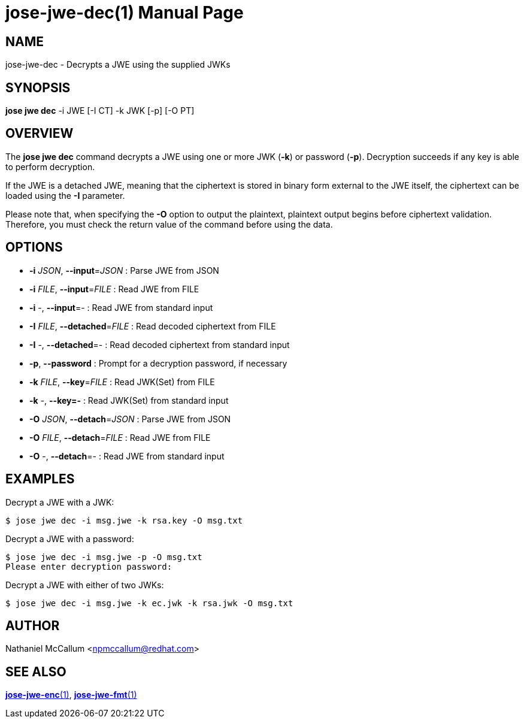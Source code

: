 jose-jwe-dec(1)
===============
:doctype: manpage

== NAME

jose-jwe-dec - Decrypts a JWE using the supplied JWKs

== SYNOPSIS

*jose jwe dec* -i JWE [-I CT] -k JWK [-p] [-O PT]

== OVERVIEW

The *jose jwe dec* command decrypts a JWE using one or more JWK (*-k*) or
password (*-p*). Decryption succeeds if any key is able to perform decryption.

If the JWE is a detached JWE, meaning that the ciphertext is stored in
binary form external to the JWE itself, the ciphertext can be loaded using
the *-I* parameter.

Please note that, when specifying the *-O* option to output the plaintext,
plaintext output begins before ciphertext validation. Therefore,
you must check the return value of the command before using the data.

== OPTIONS

* *-i* _JSON_, *--input*=_JSON_ :
  Parse JWE from JSON

* *-i* _FILE_, *--input*=_FILE_ :
  Read JWE from FILE

* *-i* -, *--input*=- :
  Read JWE from standard input

* *-I* _FILE_, *--detached*=_FILE_ :
  Read decoded ciphertext from FILE

* *-I* -, *--detached*=- :
  Read decoded ciphertext from standard input

* *-p*, *--password* :
  Prompt for a decryption password, if necessary

* *-k* _FILE_, *--key*=_FILE_ :
  Read JWK(Set) from FILE

* *-k* -, *--key=-* :
  Read JWK(Set) from standard input

* *-O* _JSON_, *--detach*=_JSON_ :
  Parse JWE from JSON

* *-O* _FILE_, *--detach*=_FILE_ :
  Read JWE from FILE

* *-O* -, *--detach*=- :
  Read JWE from standard input

== EXAMPLES

Decrypt a JWE with a JWK:

    $ jose jwe dec -i msg.jwe -k rsa.key -O msg.txt

Decrypt a JWE with a password:

    $ jose jwe dec -i msg.jwe -p -O msg.txt
    Please enter decryption password:

Decrypt a JWE with either of two JWKs:

    $ jose jwe dec -i msg.jwe -k ec.jwk -k rsa.jwk -O msg.txt

== AUTHOR

Nathaniel McCallum <npmccallum@redhat.com>

== SEE ALSO

link:jose-jwe-enc.1.adoc[*jose-jwe-enc*(1)],
link:jose-jwe-fmt.1.adoc[*jose-jwe-fmt*(1)]
